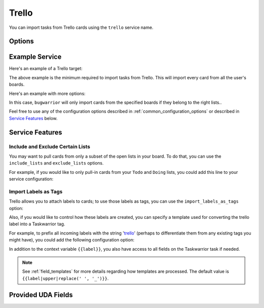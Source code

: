 Trello
======

You can import tasks from Trello cards using the ``trello`` service name.


Options
-------

.. describe:: api_key

   Your Trello API key, available from https://trello.com/app-key.

.. describe:: token

   Your Trello token, available from https://trello.com/app-key.

   To get your token, click the link "Token" seen bellow:
       .. image:: pictures/trello_token.png

   Alternatively, go to
   https://trello.com/1/connect?key=TRELLO_API_KEY&name=bugwarrior&response_type=token&scope=read,write&expiration=never
   replacing ``TRELLO_API_KEY`` by the key you got on the last step.

.. describe:: include_boards

   The list of board to include. If omitted, bugwarrior will use all boards
   the authenticated user is a member of.
   This can be either the board ids of the board "short links".  The latter is
   the easiest option as it is part of the board URL: in your browser, navigate
   to the board you want to pull cards from and look at the URL, it should be
   something like ``https://trello.com/b/xxxxxxxx/myboard``: copy the part
   between ``/b/`` and the next ``/`` in the ``include_boards`` field.

   .. image:: pictures/trello_url.png
      :height: 1cm

.. describe:: include_lists

   If set, only pull cards from lists whose name is present in
   ``include_lists``.

.. describe:: exclude_lists

   If set, skip cards from lists whose name is present in
   ``exclude_lists``.

.. describe:: import_labels_as_tags

   A boolean that indicates whether the Trello labels should be imported as
   tags in taskwarrior. (Defaults to false.)

.. describe:: label_template

   Template used to convert Trello labels to taskwarrior tags.
   See :ref:`field_templates` for more details regarding how templates
   are processed.
   The default value is ``{{label|replace(' ', '_')}}``.

Example Service
---------------

Here's an example of a Trello target:

.. config::

    [my_project]
    service = trello
    trello.api_key = xxxxxxxxxxxxxxxxxxxxxxxxxxxxxxxxxxxx
    trello.token = xxxxxxxxxxxxxxxxxxxxxxxxxxxxxxxxxxxx

The above example is the minimum required to import tasks from Trello.  This
will import every card from all the user's boards.

Here's an example with more options:

.. config::

    [my_project]
    service = trello
    trello.api_key = xxxxxxxxxxxxxxxxxxxxxxxxxxxxxxxxxxxx
    trello.token = xxxxxxxxxxxxxxxxxxxxxxxxxxxxxxxxxxxx
    trello.include_boards = AaBbCcDd, WwXxYyZz
    trello.include_lists = Todo, Doing
    trello.exclude_lists = Done
    trello.only_if_assigned = someuser
    trello.import_labels_as_tags = true

In this case, ``bugwarrior`` will only import cards from the specified boards
if they belong to the right lists..

Feel free to use any of the configuration options described in
:ref:`common_configuration_options` or described in `Service Features`_ below.


Service Features
----------------

Include and Exclude Certain Lists
+++++++++++++++++++++++++++++++++

You may want to pull cards from only a subset of the open lists in your board.
To do that, you can use the ``include_lists`` and
``exclude_lists`` options.

For example, if you would like to only pull-in cards from
your ``Todo`` and ``Doing`` lists, you could add this line to your service
configuration:

.. config::
    :fragment: trello

    trello.include_lists = Todo, Doing


Import Labels as Tags
+++++++++++++++++++++

Trello allows you to attach labels to cards; to use those labels as tags, you
can use the ``import_labels_as_tags`` option:

.. config::
    :fragment: trello

    trello.import_labels_as_tags = True

Also, if you would like to control how these labels are created, you can
specify a template used for converting the trello label into a Taskwarrior
tag.

For example, to prefix all incoming labels with the string 'trello_' (perhaps
to differentiate them from any existing tags you might have), you could
add the following configuration option:

.. config::
    :fragment: trello

    trello.label_template = trello_{{label}}

In addition to the context variable ``{{label}}``, you also have access
to all fields on the Taskwarrior task if needed.

.. note::

   See :ref:`field_templates` for more details regarding how templates
   are processed.  The default value is ``{{label|upper|replace(' ', '_')}}``.

Provided UDA Fields
-------------------

.. udas:: bugwarrior.services.trello.TrelloIssue
